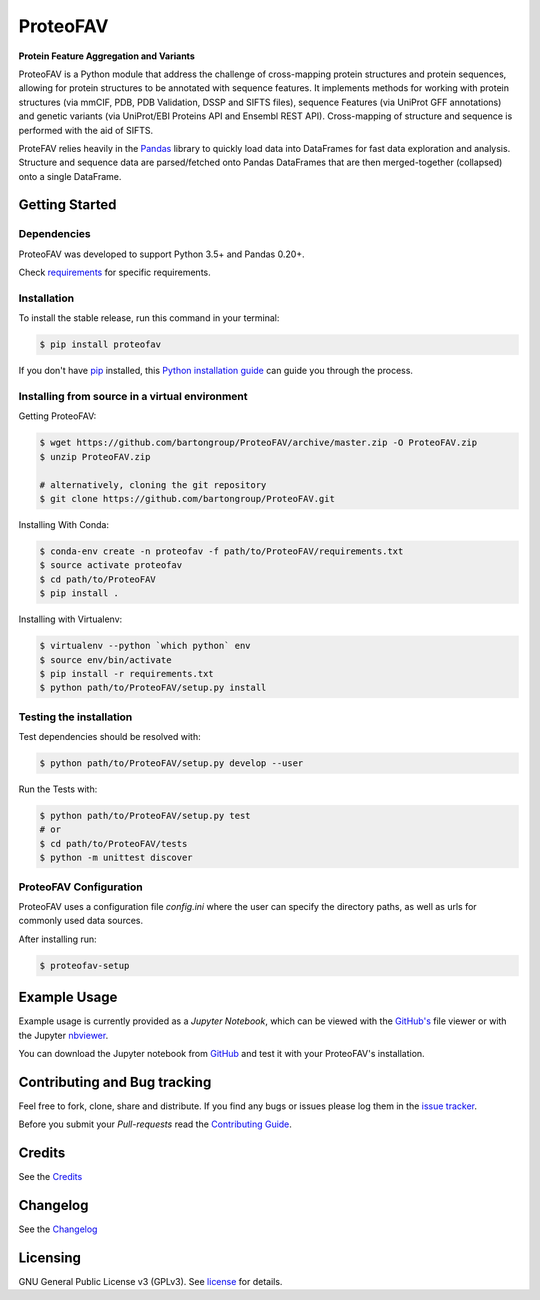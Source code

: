 ProteoFAV
=========

**Protein Feature Aggregation and Variants**

.. |Pypi| |Build Status| |Documentation| |Coverage Status| |Health| |Pyup| |License|

|Build Status| |Documentation| |Python: versions| |License|

.. |Pypi| image:: https://img.shields.io/pypi/v/proteofav.svg
  :target: https://pypi.python.org/pypi/proteofav
.. |Build Status| image:: https://img.shields.io/travis/bartongroup/proteofav.svg
  :target: https://travis-ci.org/bartongroup/proteofav
.. |Documentation| image:: https://readthedocs.org/projects/proteofav/badge/?version=latest
  :target: https://proteofav.readthedocs.io/en/latest/?badge=latest
  :alt: Documentation Status
.. |Coverage Status| image:: https://coveralls.io/repos/github/bartongroup/proteofav/badge.svg?branch=master
  :target: https://coveralls.io/github/bartongroup/proteofav?branch=master
.. |Health| image:: https://landscape.io/github/bartongroup/proteofav/master/landscape.svg?style=flat
  :target: https://landscape.io/github/bartongroup/proteofav/master
.. |Pyup| image:: https://pyup.io/repos/github/bartongroup/proteofav/shield.svg
   :target: https://pyup.io/repos/github/bartongroup/proteofav/
   :alt: Updates
.. |License| image:: http://img.shields.io/badge/license-GPLv3-brightgreen.svg?style=flat
  :target: https://github.com/bartongroup/proteofav//blob/master/LICENSE.md
.. |Python: versions| image:: https://img.shields.io/badge/python-3.5,_3.6-blue.svg?style=flat
   :target: http://travis-ci.org/bartongroup/proteofav/

ProteoFAV is a Python module that address the challenge of cross-mapping protein structures and protein sequences,
allowing for protein structures to be annotated with sequence features. It implements methods for working with
protein structures (via mmCIF, PDB, PDB Validation, DSSP and SIFTS files), sequence Features (via UniProt GFF annotations) and
genetic variants (via UniProt/EBI Proteins API and Ensembl REST API). Cross-mapping of structure and sequence is
performed with the aid of SIFTS.

ProteFAV relies heavily in the `Pandas`_ library to quickly load data into DataFrames for fast
data exploration and analysis. Structure and sequence
data are parsed/fetched onto Pandas DataFrames that are then merged-together (collapsed) onto a
single DataFrame.

Getting Started
---------------

Dependencies
~~~~~~~~~~~~

ProteoFAV was developed to support Python 3.5+ and Pandas 0.20+.

Check `requirements`_ for specific requirements.

.. _requirements: https://github.com/bartongroup/ProteoFAV/blob/master/requirements.txt


Installation
~~~~~~~~~~~~

To install the stable release, run this command in your terminal:

.. code-block:: console

    $ pip install proteofav

If you don't have `pip`_ installed, this `Python installation guide`_ can guide
you through the process.

.. _pip: https://pip.pypa.io
.. _Python installation guide: http://docs.python-guide.org/en/latest/starting/installation/


Installing from source in a virtual environment
~~~~~~~~~~~~~~~~~~~~~~~~~~~~~~~~~~~~~~~~~~~~~~~

Getting ProteoFAV:

.. code-block:: bash

    $ wget https://github.com/bartongroup/ProteoFAV/archive/master.zip -O ProteoFAV.zip
    $ unzip ProteoFAV.zip

    # alternatively, cloning the git repository
    $ git clone https://github.com/bartongroup/ProteoFAV.git


Installing With Conda:

.. code-block:: bash

    $ conda-env create -n proteofav -f path/to/ProteoFAV/requirements.txt
    $ source activate proteofav
    $ cd path/to/ProteoFAV
    $ pip install .

Installing with Virtualenv:

.. code-block:: bash

    $ virtualenv --python `which python` env
    $ source env/bin/activate
    $ pip install -r requirements.txt
    $ python path/to/ProteoFAV/setup.py install


Testing the installation
~~~~~~~~~~~~~~~~~~~~~~~~

Test dependencies should be resolved with:

.. code-block:: bash

    $ python path/to/ProteoFAV/setup.py develop --user


Run the Tests with:

.. code-block:: bash

    $ python path/to/ProteoFAV/setup.py test
    # or
    $ cd path/to/ProteoFAV/tests
    $ python -m unittest discover


ProteoFAV Configuration
~~~~~~~~~~~~~~~~~~~~~~~

ProteoFAV uses a configuration file `config.ini` where the user can specify the directory paths, as well as urls for commonly used data sources.

After installing run:

.. code-block:: bash

    $ proteofav-setup


Example Usage
-------------

Example usage is currently provided as a `Jupyter Notebook`, which can be viewed with the `GitHub's`_ file viewer or with the Jupyter `nbviewer`_.

You can download the Jupyter notebook from `GitHub`_ and test it with your ProteoFAV's installation.

.. _GitHub's: https://github.com/bartongroup/ProteoFAV/blob/master/Examples.ipynb
.. _nbviewer: https://nbviewer.jupyter.org/github/bartongroup/ProteoFAV/blob/master/Examples.ipynb
.. _GitHub: https://github.com/bartongroup/ProteoFAV


Contributing and Bug tracking
-----------------------------

Feel free to fork, clone, share and distribute. If you find any bugs or
issues please log them in the `issue tracker`_.

Before you submit your *Pull-requests* read the `Contributing Guide`_.

Credits
-------

See the `Credits`_


Changelog
---------

See the `Changelog`_


Licensing
---------

GNU General Public License v3 (GPLv3). See `license`_ for details.

.. _requirements: https://github.com/bartongroup/ProteoFAV/blob/master/requirements.txt
.. _license: https://github.com/bartongroup/ProteoFAV/blob/master/LICENSE.md
.. _issue tracker: https://github.com/bartongroup/ProteoFAV/issues
.. _docs: https://github.com/bartongroup/ProteoFAV/blob/master/docs/index.rst
.. _Pandas: http://pandas.pydata.org/
.. _Contributing Guide: https://github.com/bartongroup/ProteoFAV/wiki/Contributing-Guide
.. _Changelog: https://github.com/bartongroup/ProteoFAV/blob/master/CHANGELOG.rst
.. _Credits: https://github.com/bartongroup/ProteoFAV/blob/master/AUTHORS.rst
